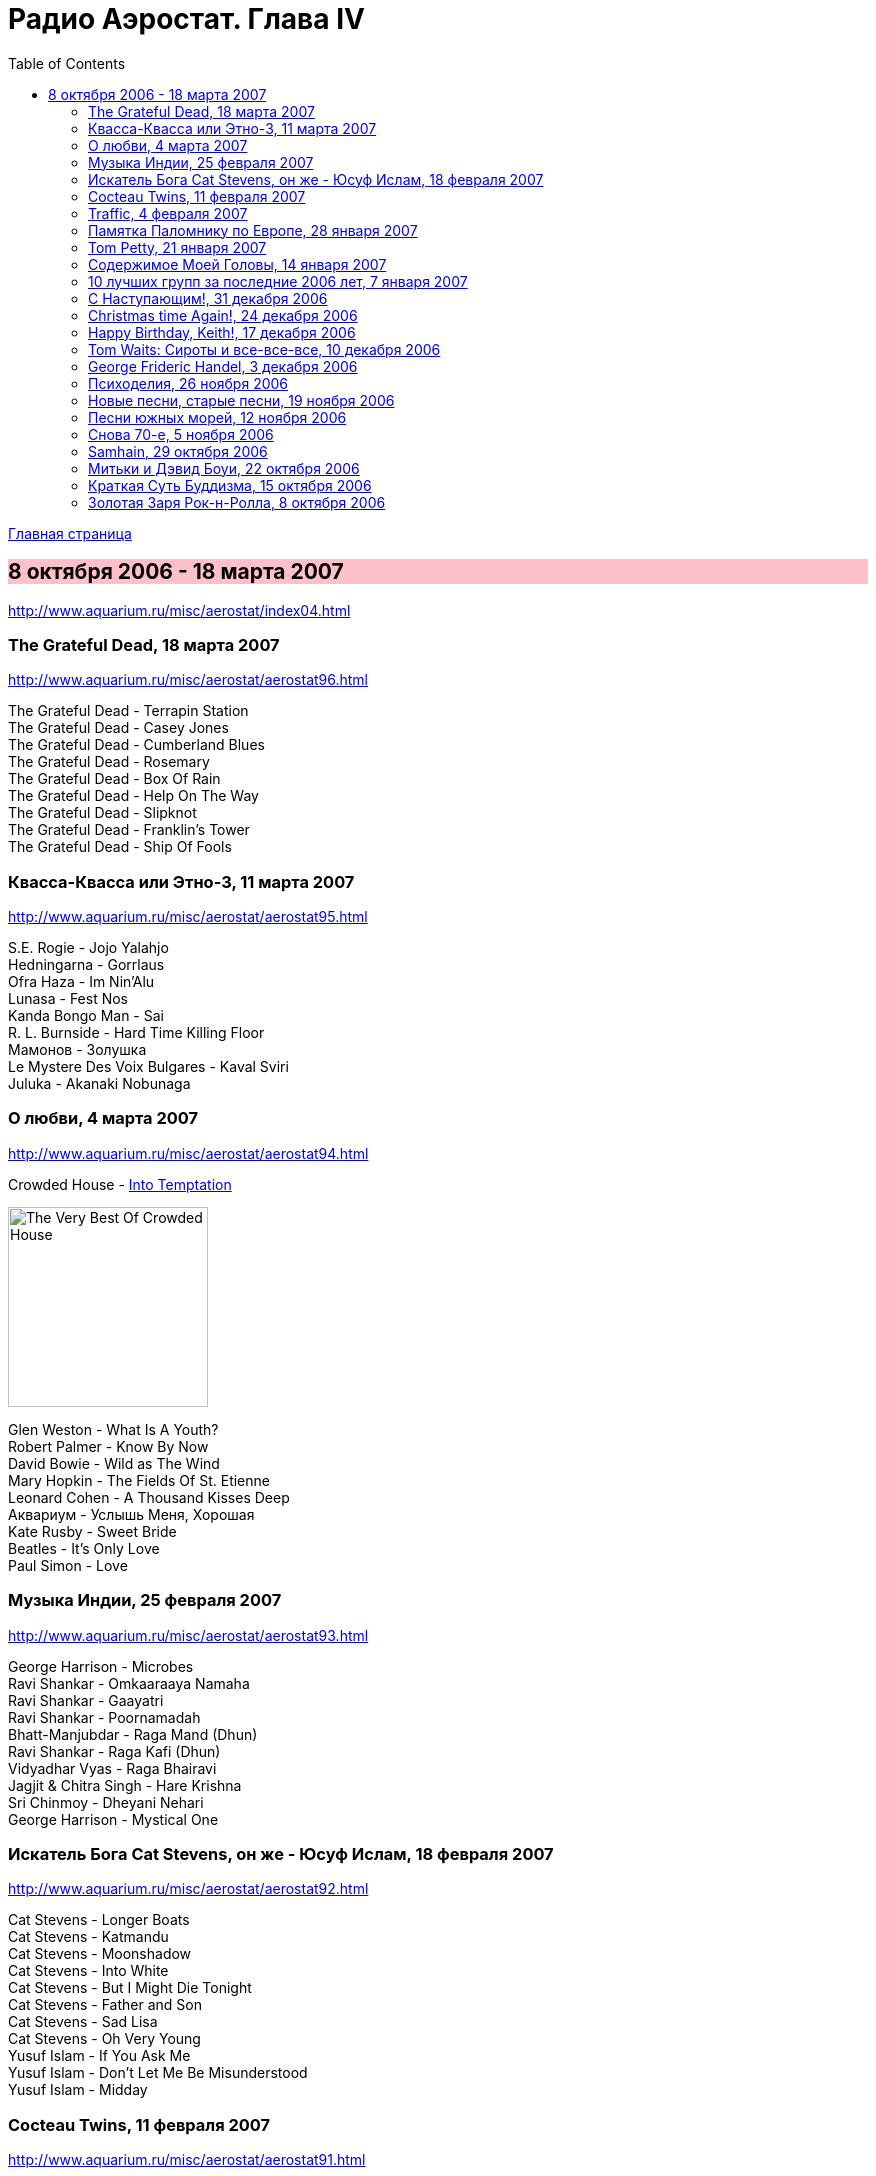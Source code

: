 = Радио Аэростат. Глава IV
:toc: left

link:aerostat.html[Главная страница]

== 8 октября 2006 - 18 марта 2007

<http://www.aquarium.ru/misc/aerostat/index04.html>

++++
<style>
h2 {
  background-color: #FFC0CB;
}
h3 {
  clear: both;
}
</style>
++++

=== The Grateful Dead, 18 марта 2007

<http://www.aquarium.ru/misc/aerostat/aerostat96.html>

[%hardbreaks]
The Grateful Dead - Terrapin Station
The Grateful Dead - Casey Jones
The Grateful Dead - Cumberland Blues
The Grateful Dead - Rosemary
The Grateful Dead - Box Of Rain
The Grateful Dead - Help On The Way
The Grateful Dead - Slipknot
The Grateful Dead - Franklin's Tower
The Grateful Dead - Ship Of Fools

=== Квасса-Квасса или Этно-3, 11 марта 2007

<http://www.aquarium.ru/misc/aerostat/aerostat95.html>

[%hardbreaks]
S.E. Rogie - Jojo Yalahjo
Hedningarna - Gorrlaus
Ofra Haza - Im Nin'Alu
Lunasa - Fest Nos
Kanda Bongo Man - Sai
R. L. Burnside - Hard Time Killing Floor
Мамонов - Золушка
Le Mystere Des Voix Bulgares - Kaval Sviri
Juluka - Akanaki Nobunaga

=== О любви, 4 марта 2007

<http://www.aquarium.ru/misc/aerostat/aerostat94.html>

.Crowded House - link:CROWDED%20HOUSE/1996%20-%20The%20Very%20Best%20Of%20Crowded%20House/lyrics/house.html#_into_temptation[Into Temptation]
image:CROWDED HOUSE/1996 - The Very Best Of Crowded House/folder.jpg[The Very Best Of Crowded House,200,200,role="thumb left"]

[%hardbreaks]
Glen Weston - What Is A Youth?
Robert Palmer - Know By Now
David Bowie - Wild as The Wind
Mary Hopkin - The Fields Of St. Etienne
Leonard Cohen - A Thousand Kisses Deep
Аквариум - Услышь Меня, Хорошая
Kate Rusby - Sweet Bride
Beatles - It's Only Love
Paul Simon - Love

=== Музыка Индии, 25 февраля 2007

<http://www.aquarium.ru/misc/aerostat/aerostat93.html>

[%hardbreaks]
George Harrison - Microbes
Ravi Shankar - Omkaaraaya Namaha
Ravi Shankar - Gaayatri
Ravi Shankar - Poornamadah
Bhatt-Manjubdar - Raga Mand (Dhun)
Ravi Shankar - Raga Kafi (Dhun)
Vidyadhar Vyas - Raga Bhairavi
Jagjit & Chitra Singh - Hare Krishna
Sri Chinmoy - Dheyani Nehari
George Harrison - Mystical One

=== Искатель Бога Cat Stevens, он же - Юсуф Ислам, 18 февраля 2007

<http://www.aquarium.ru/misc/aerostat/aerostat92.html>

[%hardbreaks]
Cat Stevens - Longer Boats
Cat Stevens - Katmandu
Cat Stevens - Moonshadow
Cat Stevens - Into White
Cat Stevens - But I Might Die Tonight
Cat Stevens - Father and Son
Cat Stevens - Sad Lisa
Cat Stevens - Oh Very Young
Yusuf Islam - If You Ask Me
Yusuf Islam - Don't Let Me Be Misunderstood
Yusuf Islam - Midday

=== Cocteau Twins, 11 февраля 2007

<http://www.aquarium.ru/misc/aerostat/aerostat91.html>

[%hardbreaks]
Cocteau Twins - Evangeline
Cocteau Twins - Beatrix
Cocteau Twins - Aloysius
Cocteau Twins - The Itchy Glowbo Blow
Cocteau Twins - Amelia
Cocteau Twins - Persephone
Cocteau Twins - Cherry Coloured Funk
Cocteau Twins - Carolyn's Fingers
Cocteau Twins - Blue Bell Knoll
Cocteau Twins - Donimo 

=== Traffic, 4 февраля 2007

<http://www.aquarium.ru/misc/aerostat/aerostat90.html>

[%hardbreaks]
Traffic - Coloured Rain
Traffic - No Face, No Name, No Number
Traffic - Heaven Is In Your Mind
Traffic - Paper Sun
Traffic - Hole In My Shoe
Traffic - Here We Go 'Round The Mulberry Bush
Traffic - Dear Mr. Fantasy
Traffic - Don't Be Sad
Traffic - 40 000 Headmen
Traffic - Vagabond Virgin

=== Памятка Паломнику по Европе, 28 января 2007

<http://www.aquarium.ru/misc/aerostat/aerostat89.html>

[%hardbreaks]
Flook! - Rosbeg
Emerson, Lake & Palmer - Take A Pebble
The Chieftains - Tip of the Whistle
Radiohead - Kid A
King Crimson - I Talk to the Wind
Boards Of Canada - Peacock Tail
Palestrina - O Bone Jesu A6
Robin Williamson - Verses in the Stewart St.
Battlefield Band - Happy Daze

=== Tom Petty, 21 января 2007

<http://www.aquarium.ru/misc/aerostat/aerostat88.html>

.Tom Petty - You Got Lucky
image:TOM PETTY/Tom Petty - Long After Dark/Folder.jpg[Long After Dark,200,200,role="thumb left"]

.Tom Petty - You Wreck Me
image:TOM PETTY/Tom Petty 1994 - Wildflowers/cover.jpg[Wildflowers,200,200,role="thumb left"]

.Tom Petty - Free Fallin'
image:TOM PETTY/Tom Petty And The Heartbreakers - Greatest Hits/cover.jpg[Greatest Hits,200,200,role="thumb left"]

.Tom Petty - The Dark Of The Sun
image:TOM PETTY/Tom Petty 1991 - Into the Great Wide Open/Folder.jpg[Into the Great Wide Open,200,200,role="thumb left"]

++++
<br clear="both">
++++

[%hardbreaks]
Tom Petty - Angel Dream (No.4)
Tom Petty - It'll All Work Out
Tom Petty - The Last DJ
Tom Petty - California
Tom Petty - Girl On LSD
Tom Petty - Don't Treat Me like A Stranger
Tom Petty - Time To Move On

=== Содержимое Моей Головы, 14 января 2007

<http://www.aquarium.ru/misc/aerostat/aerostat87.html>

[%hardbreaks]
Dillinger Escape Plan - We Are The Storm
Palestrina - Exultate Deo
Penguin Cafe Orchestra
Gorillaz vs. Spacemonkeyz - Slow Country
Crash Test Dummies - Mmm Mmm Mmm
Charlie Parker - Milestones
Yusuf Islam - Bismillah
Atrium Musicae - Allemande Tripla
Grinderman - Get It On
Flanagan & Allen - Round The Back Of The Arches
Twilight Electric - Table Tennis Breeze
Chemical Brothers - Let Forever Be
Donovan - Aye My Love

=== 10 лучших групп за последние 2006 лет, 7 января 2007

<http://www.aquarium.ru/misc/aerostat/aerostat86.html>

.R.E.M. - Bad Day
image:REM/2003_In Time-The Best of R.E.M. 1988-2003/cover.jpg[The Best of R.E.M. 1988-2003,200,200,role="thumb left"]

[%hardbreaks]
Rolling Stones - Don't Stop
Radiohead - No Surprises
Led Zeppelin - Over The Hill & Far Away
Jethro Tull - Life's A Long Song
Grateful Dead - Dupree's Diamond Blues
Doors - Shaman's Blues
Cocteau Twins - Aikea Guinea
Red Hot Chili Peppers - Otherside
Beatles - She Said She Said

=== С Наступающим!, 31 декабря 2006

<http://www.aquarium.ru/misc/aerostat/aerostat85.html>

[%hardbreaks]
Cindy Lauper - Girls Just Want To Have Fun
Splinter - Costafine Town
Swingle Singers - J.S. Bach Bourre (Eng.Suite #2)
Jethro Tull - Wond'ring Aloud
Red Hot Chili Peppers - The Zephir Song
Harry Nilsson - Everybody's Talking
Peter & Gordon - True Love Ways
Stevie Wonder - Happier Than The Morning Sun
Yusuf Islam - Maybe There's A World
Human League - One Man In My Heart
Corelli - Concerto Grosso 12 (F maj), #1
The Beatles - Octopus' Garden

=== Christmas time Again!, 24 декабря 2006

<http://www.aquarium.ru/misc/aerostat/aerostat84.html>

[%hardbreaks]
Bing Crosby - White Christmas
Chris Rea - Driving Home For Christmas
Dolly Parton - Winter Wonderland
Bing Crosby - It's Beginning To Look a Lot Like Christmas
Sting - I Saw Three Ships
James Taylor - Have Yourself a Merry Liitle Christmas
Twelve Days Of Christmas
Tom Petty - Christmas All Over Again
Cynthia Basinet - Santa Baby
The Holly And The Ivy
Bowie/Crosby - Little Drummer Boy
We Wish You A Merry Christmas!

=== Happy Birthday, Keith!, 17 декабря 2006

<http://www.aquarium.ru/misc/aerostat/aerostat83.html>

[%hardbreaks]
Rolling Stones - Beast Of Burden
Rolling Stones - Good Time
Rolling Stones - No Expectations
Rolling Stones - Ventilator Blues
Rolling Stones - Waiting On A Friend
Rolling Stones - Satisfaction
Rolling Stones - Lady Jane
Rolling Stones - Jumping Jack Flash
Rolling Stones - This Place Is Empty
Rolling Stones - The Worst
Rolling Stones - Dandelion

=== Tom Waits: Сироты и все-все-все, 10 декабря 2006

<http://www.aquarium.ru/misc/aerostat/aerostat82.html>

[%hardbreaks]
Tom Waits - Bend Down The Branches
Tom Waits - In The Neighbourhood
Tom Waits - Lord I've Been Changed
Tom Waits - Fish In The Jailhouse
Tom Waits - Good Old World
Tom Waits - Book Of Moses
Tom Waits - Poor Little Lamb
Tom Waits - Hang Down Your Head
Tom Waits - Tell It To Me
Tom Waits - Long Way Home
Tom Waits - Never Let Go
Tom Waits - Widow's Grove

=== George Frideric Handel, 3 декабря 2006

<http://www.aquarium.ru/misc/aerostat/aerostat81.html>

[%hardbreaks]
Water Music (D maj) - Allegro
Royal Fireworks - Menuet I
Water Music (F maj) - Hornpipe
Concert F maj - part 1
Royal Fireworks - La Paix: Largo alla Siciliana
Water Music (D maj) - Alla Hornpipe
Sonata in C (1)
Messiah - For Unto Us A Child Is Born
Suite G min (4)
Sarabande
Gloria In Excelsis Deo
Royal Fireworks - La rejouissance: Allegro

=== Психоделия, 26 ноября 2006

<http://www.aquarium.ru/misc/aerostat/aerostat80.html>

[%hardbreaks]
Pink Floyd - The Gnome
Incredible String Band - Koeeoaddi There
Donovan - Mad John's Escape
Family - My Friend The Sun
The Beatles - Blue Jay Way
The Who - Our Love Was... Is
Rolling Stones - She's a Rainbow
The Small Faces - Here Comes The Nice
Tyrannosaurus Rex - King Of The Rumbling Spires
Procol Harum - She Wandered Through The Garden Fence
Jimi Hendrix - Burning Of The Midnight Lamp

=== Новые песни, старые песни, 19 ноября 2006

<http://www.aquarium.ru/misc/aerostat/aerostat79.html>

[%hardbreaks]
The Rosewood Thieves - Los Angeles
Sparklehorse - Don't Take My Sunshine Away
Beck - Cell Phone's Dead
Sparklehorse - Knives Of Summertime
The Fratellis - Vince The Loveable Stoner
Sting - Come Again
Damien Rice - Grey Room
Simon & Garfunkel - Feuiiles-O
The Fratellis - Whistle For The Choir

=== Песни южных морей, 12 ноября 2006

<http://www.aquarium.ru/misc/aerostat/aerostat78.html>

[%hardbreaks]
Sting - Blood Red Roses
Jacques Arcadelt - unknown
Bryan Ferry & Anthony - Lowlands Low
Guillaume De Machaut - Virelai Douce Dame Jolie
Mark Anthony Thompson - Haul Away Joe
Tom Waits - Hoist That Rag
Richard Thompson - Row Boys Row
Joseph Arthur - High Barbary
Loudon Wainwright - Good Ship Venus
Maddy Prior - Grey Funnel Line
The Fratellis - Cigarello


=== Снова 70-е, 5 ноября 2006

<http://www.aquarium.ru/misc/aerostat/aerostat77.html>

[%hardbreaks]
Rod Stewart - Maggie May
10cc - Dreadlock Holiday
Motorhead - Ace Of Spades
Sparks - Amateur Hour
Black Sabbath - Changes
Genesis - Dancing With a Moonlit Knight
Badfinger - No Matter What
Elton John - Your Song
Slade - Gudbye T'Jane
Cat Stevens - Moonshadow

=== Samhain, 29 октября 2006

<http://www.aquarium.ru/misc/aerostat/aerostat76.html>

[%hardbreaks]
Sandy Denny - Fotheringay
Andy Stewart - Tak' It, Man, Tak' It
Tannahill Weavers - Good Drying Set
Planxty - Cold Blow And The Rainy Night
Espers - Flowery Noontide
Henry Purcell - Trumpet Voluntary
Silly Wizard - The Valley Of Strathmore
Kate Rusby - The Maid Of Llanwellyn
Archie Fisher - Joy Of My Heart

=== Митьки и Дэвид Боуи, 22 октября 2006

<http://www.aquarium.ru/misc/aerostat/aerostat75.html>

[%hardbreaks]
David Bowie - Fantastic Voyage
David Bowie - Velvet Goldmine
David Bowie - Changes
David Bowie - Starman
David Bowie - Ashes To Ashes
David Bowie - Young Americans
David Bowie - Prettiest Star
David Bowie - Move On
David Bowie - Word On A Wing


=== Краткая Суть Буддизма, 15 октября 2006

<http://www.aquarium.ru/misc/aerostat/aerostat74.html>

.R.E.M. - link:REM/REM%20-%20Up/lyrics/up.html#_at_my_most_beautiful[At My Most Beautiful]
image:REM/REM - Up/cover.jpg[Up,200,200,role="thumb left"]

.Brian Eno - Another Green World
image:BRIAN ENO/Brian Eno - Another Green World/cover.jpg[Another Green World,200,200,role="thumb left"]

.Mum - We Have The Map Of The Plane
image:MUM/Mum - Finally We Are No One/cover.jpg[Finally We Are No One,200,200,role="thumb left"]

.Robert Wyatt - Maryan
image:ROBERT WYATT/Shleep/cover.png[Shleep,200,200,role="thumb left"]

++++
<br clear="both">
++++

.Aphex Twin - Hy A Scullias Lyf a Dhagrow
image:APHEX TWIN/Drukqs (2001)/cover.jpg[Drukqs (2001),200,200,role="thumb left"]

.Bob Dylan - Winterlude
image:BOB DYLAN/Bob Dylan 1970 - New Morning/cover.jpg[New Morning,200,200,role="thumb left"]

[%hardbreaks]
Om Mani Padme Hum
Noriko Tujiko - White Film
Arto Tuncboyajan - Thank God I Wake Up Again
Om Mani Padme Hum 

++++
<br clear="both">
++++

=== Золотая Заря Рок-н-Ролла, 8 октября 2006

<http://www.aquarium.ru/misc/aerostat/aerostat73.html>

.John Lee Hooker - link:JOHN%20LEE%20HOOKER/John%20Lee%20Hooker%20-%20The%20Ultimate%20Collection%20(CD%202)/lyrics/hooker2.html#_boom_boom[Boom Boom]
image:JOHN LEE HOOKER/John Lee Hooker - The Ultimate Collection (CD 2)/cover.jpg[The Ultimate Collection (CD 2),200,200,role="thumb left"]

[%hardbreaks]
Sam Cooke - Working On The Chain Gang
Robert Johnson - Come On In My Kitchen
Muddy Waters - Mannish Boy
Ray Charles - Hit The Road Jack
The Ronettes - Da Da Ron Ron
Frankie Lymon - Why Do Fools Fall In Love?
Smokey Robinson - Tracks Of My Tears
Hank Williams - Hey Good Lookin'
Elvis Presley - Blue Moon
Gene Vincent - Be Bop A Lula
John Lennon - Stand By Me
Sam Cooke - Unchained

